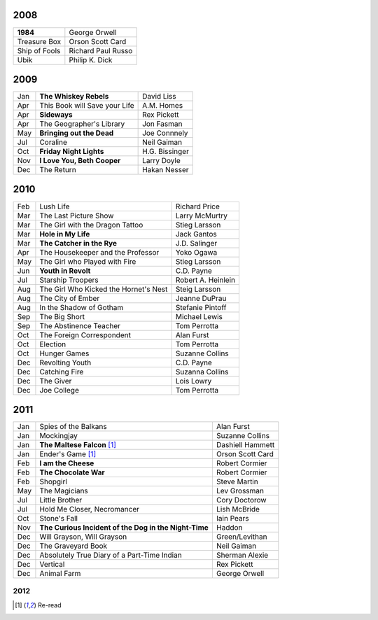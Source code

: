 2008
====

==============  ===================
**1984**        George Orwell
Treasure Box    Orson Scott Card
Ship of Fools   Richard Paul Russo
Ubik            Philip K. Dick
==============  ===================
    
2009
====

=====  =============================    ===============
Jan    **The Whiskey Rebels**           David Liss     
Apr    This Book will Save your Life    A.M. Homes     
Apr    **Sideways**                     Rex Pickett    
Apr    The Geographer's Library         Jon Fasman     
May    **Bringing out the Dead**        Joe Connnely   
Jul    Coraline                         Neil Gaiman    
Oct    **Friday Night Lights**          H.G. Bissinger 
Nov    **I Love You, Beth Cooper**      Larry Doyle    
Dec    The Return                       Hakan Nesser   
=====  =============================    ===============

2010
====

===  =======================================  ==================
Feb    Lush Life                              Richard Price     
Mar    The Last Picture Show                  Larry McMurtry    
Mar    The Girl with the Dragon Tattoo        Stieg Larsson     
Mar  **Hole in My Life**                      Jack Gantos       
Mar  **The Catcher in the Rye**               J.D. Salinger     
Apr    The Housekeeper and the Professor      Yoko Ogawa        
May    The Girl who Played with Fire          Stieg Larsson     
Jun  **Youth in Revolt**                      C.D. Payne        
Jul    Starship Troopers                      Robert A. Heinlein
Aug    The Girl Who Kicked the Hornet's Nest  Steig Larsson     
Aug    The City of Ember                      Jeanne DuPrau     
Aug    In the Shadow of Gotham                Stefanie Pintoff  
Sep    The Big Short                          Michael Lewis     
Sep    The Abstinence Teacher                 Tom Perrotta      
Oct    The Foreign Correspondent              Alan Furst        
Oct    Election                               Tom Perrotta      
Oct    Hunger Games                           Suzanne Collins   
Dec    Revolting Youth                        C.D. Payne        
Dec    Catching Fire                          Suzanna Collins   
Dec    The Giver                              Lois Lowry        
Dec    Joe College                            Tom Perrotta      
===  =======================================  ==================

2011
====

===  =====================================================  ==================
Jan    Spies of the Balkans                                 Alan Furst
Jan    Mockingjay                                           Suzanne Collins
Jan  **The Maltese Falcon** [1]_                            Dashiell Hammett
Jan    Ender's Game [1]_                                    Orson Scott Card 
Feb  **I am the Cheese**                                    Robert Cormier
Feb  **The Chocolate War**                                  Robert Cormier
Feb    Shopgirl                                             Steve Martin
May    The Magicians                                        Lev Grossman
Jul    Little Brother                                       Cory Doctorow
Jul    Hold Me Closer, Necromancer                          Lish McBride
Oct    Stone's Fall                                         Iain Pears
Nov  **The Curious Incident of the Dog in the Night-Time**  Haddon
Dec    Will Grayson, Will Grayson                           Green/Levithan
Dec    The Graveyard Book                                   Neil Gaiman
Dec    Absolutely True Diary of a Part-Time Indian          Sherman Alexie
Dec    Vertical                                             Rex Pickett
Dec    Animal Farm                                          George Orwell
===  =====================================================  ==================

2012
----

===  ==============================================    ==================
Jan  **One Hundred Years of Solitude** [1]_            G. Márquez
Jan    Miss Peregrine's Home for Peculiar Children     R. Riggs
Jan    Neuromancer [1]_                                William Gibson
Feb    The Leftovers                                   Tom Perrotta
Feb  **Reamde**                                        Neal Stephenson
Feb  **When You Reach Me**                             Rebecca Stead
Mar    To Kill a Mockingbird                           Harper Lee
Mar    Sick Puppy                                      Carl Hiaasen
Apr    Hatchet                                         Gary Paulsen
Apr    The Handmaid's Tale                             Margaret Atwood
Apr  **City of Thieves**                               David Benioff
May    Lolita                                          Vladimir Nabokov
May    The 25th Hour                                   David Benioff
===  ==============================================    =================

.. [1] Re-read

